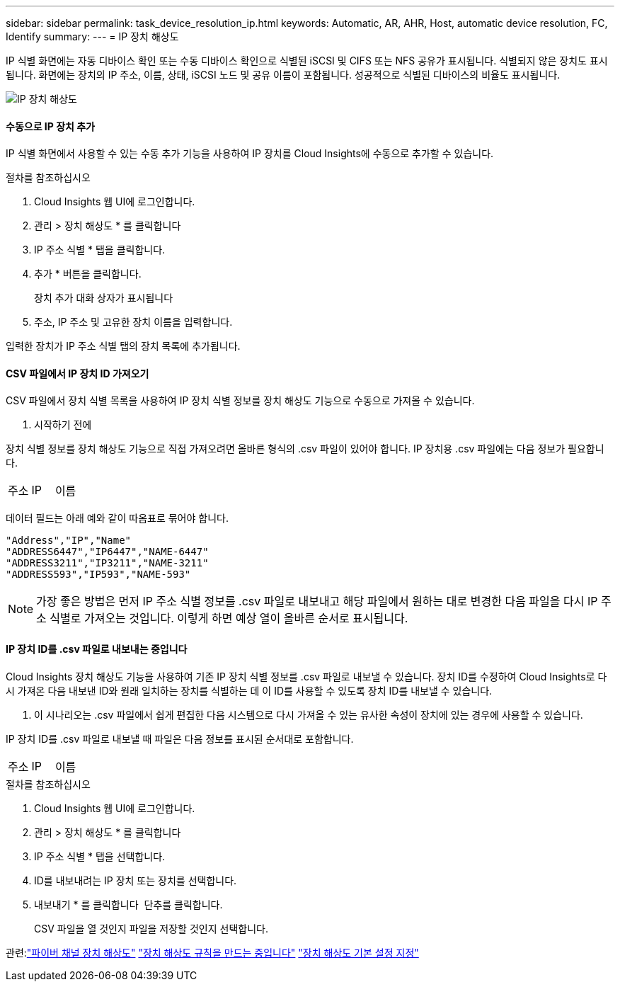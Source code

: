---
sidebar: sidebar 
permalink: task_device_resolution_ip.html 
keywords: Automatic, AR, AHR, Host, automatic device resolution, FC, Identify 
summary:  
---
= IP 장치 해상도


[role="lead"]
IP 식별 화면에는 자동 디바이스 확인 또는 수동 디바이스 확인으로 식별된 iSCSI 및 CIFS 또는 NFS 공유가 표시됩니다. 식별되지 않은 장치도 표시됩니다. 화면에는 장치의 IP 주소, 이름, 상태, iSCSI 노드 및 공유 이름이 포함됩니다. 성공적으로 식별된 디바이스의 비율도 표시됩니다.

image:Device_Resolution_IP.png["IP 장치 해상도"]



==== 수동으로 IP 장치 추가

IP 식별 화면에서 사용할 수 있는 수동 추가 기능을 사용하여 IP 장치를 Cloud Insights에 수동으로 추가할 수 있습니다.

.절차를 참조하십시오
. Cloud Insights 웹 UI에 로그인합니다.
. 관리 > 장치 해상도 * 를 클릭합니다
. IP 주소 식별 * 탭을 클릭합니다.
. 추가 * 버튼을 클릭합니다.
+
장치 추가 대화 상자가 표시됩니다

. 주소, IP 주소 및 고유한 장치 이름을 입력합니다.


입력한 장치가 IP 주소 식별 탭의 장치 목록에 추가됩니다.



==== CSV 파일에서 IP 장치 ID 가져오기

CSV 파일에서 장치 식별 목록을 사용하여 IP 장치 식별 정보를 장치 해상도 기능으로 수동으로 가져올 수 있습니다.

. 시작하기 전에


장치 식별 정보를 장치 해상도 기능으로 직접 가져오려면 올바른 형식의 .csv 파일이 있어야 합니다. IP 장치용 .csv 파일에는 다음 정보가 필요합니다.

|===


| 주소 | IP | 이름 
|===
데이터 필드는 아래 예와 같이 따옴표로 묶어야 합니다.

....
"Address","IP","Name"
"ADDRESS6447","IP6447","NAME-6447"
"ADDRESS3211","IP3211","NAME-3211"
"ADDRESS593","IP593","NAME-593"
....

NOTE: 가장 좋은 방법은 먼저 IP 주소 식별 정보를 .csv 파일로 내보내고 해당 파일에서 원하는 대로 변경한 다음 파일을 다시 IP 주소 식별로 가져오는 것입니다. 이렇게 하면 예상 열이 올바른 순서로 표시됩니다.



==== IP 장치 ID를 .csv 파일로 내보내는 중입니다

Cloud Insights 장치 해상도 기능을 사용하여 기존 IP 장치 식별 정보를 .csv 파일로 내보낼 수 있습니다. 장치 ID를 수정하여 Cloud Insights로 다시 가져온 다음 내보낸 ID와 원래 일치하는 장치를 식별하는 데 이 ID를 사용할 수 있도록 장치 ID를 내보낼 수 있습니다.

. 이 시나리오는 .csv 파일에서 쉽게 편집한 다음 시스템으로 다시 가져올 수 있는 유사한 속성이 장치에 있는 경우에 사용할 수 있습니다.

IP 장치 ID를 .csv 파일로 내보낼 때 파일은 다음 정보를 표시된 순서대로 포함합니다.

|===


| 주소 | IP | 이름 
|===
.절차를 참조하십시오
. Cloud Insights 웹 UI에 로그인합니다.
. 관리 > 장치 해상도 * 를 클릭합니다
. IP 주소 식별 * 탭을 선택합니다.
. ID를 내보내려는 IP 장치 또는 장치를 선택합니다.
. 내보내기 * 를 클릭합니다 image:ExportButton.png[""] 단추를 클릭합니다.
+
CSV 파일을 열 것인지 파일을 저장할 것인지 선택합니다.



관련:link:task_device_resolution_fibre_channel.html["파이버 채널 장치 해상도"]
link:task_device_resolution_rules.html["장치 해상도 규칙을 만드는 중입니다"]
link:task_device_resolution_preferences.html["장치 해상도 기본 설정 지정"]
